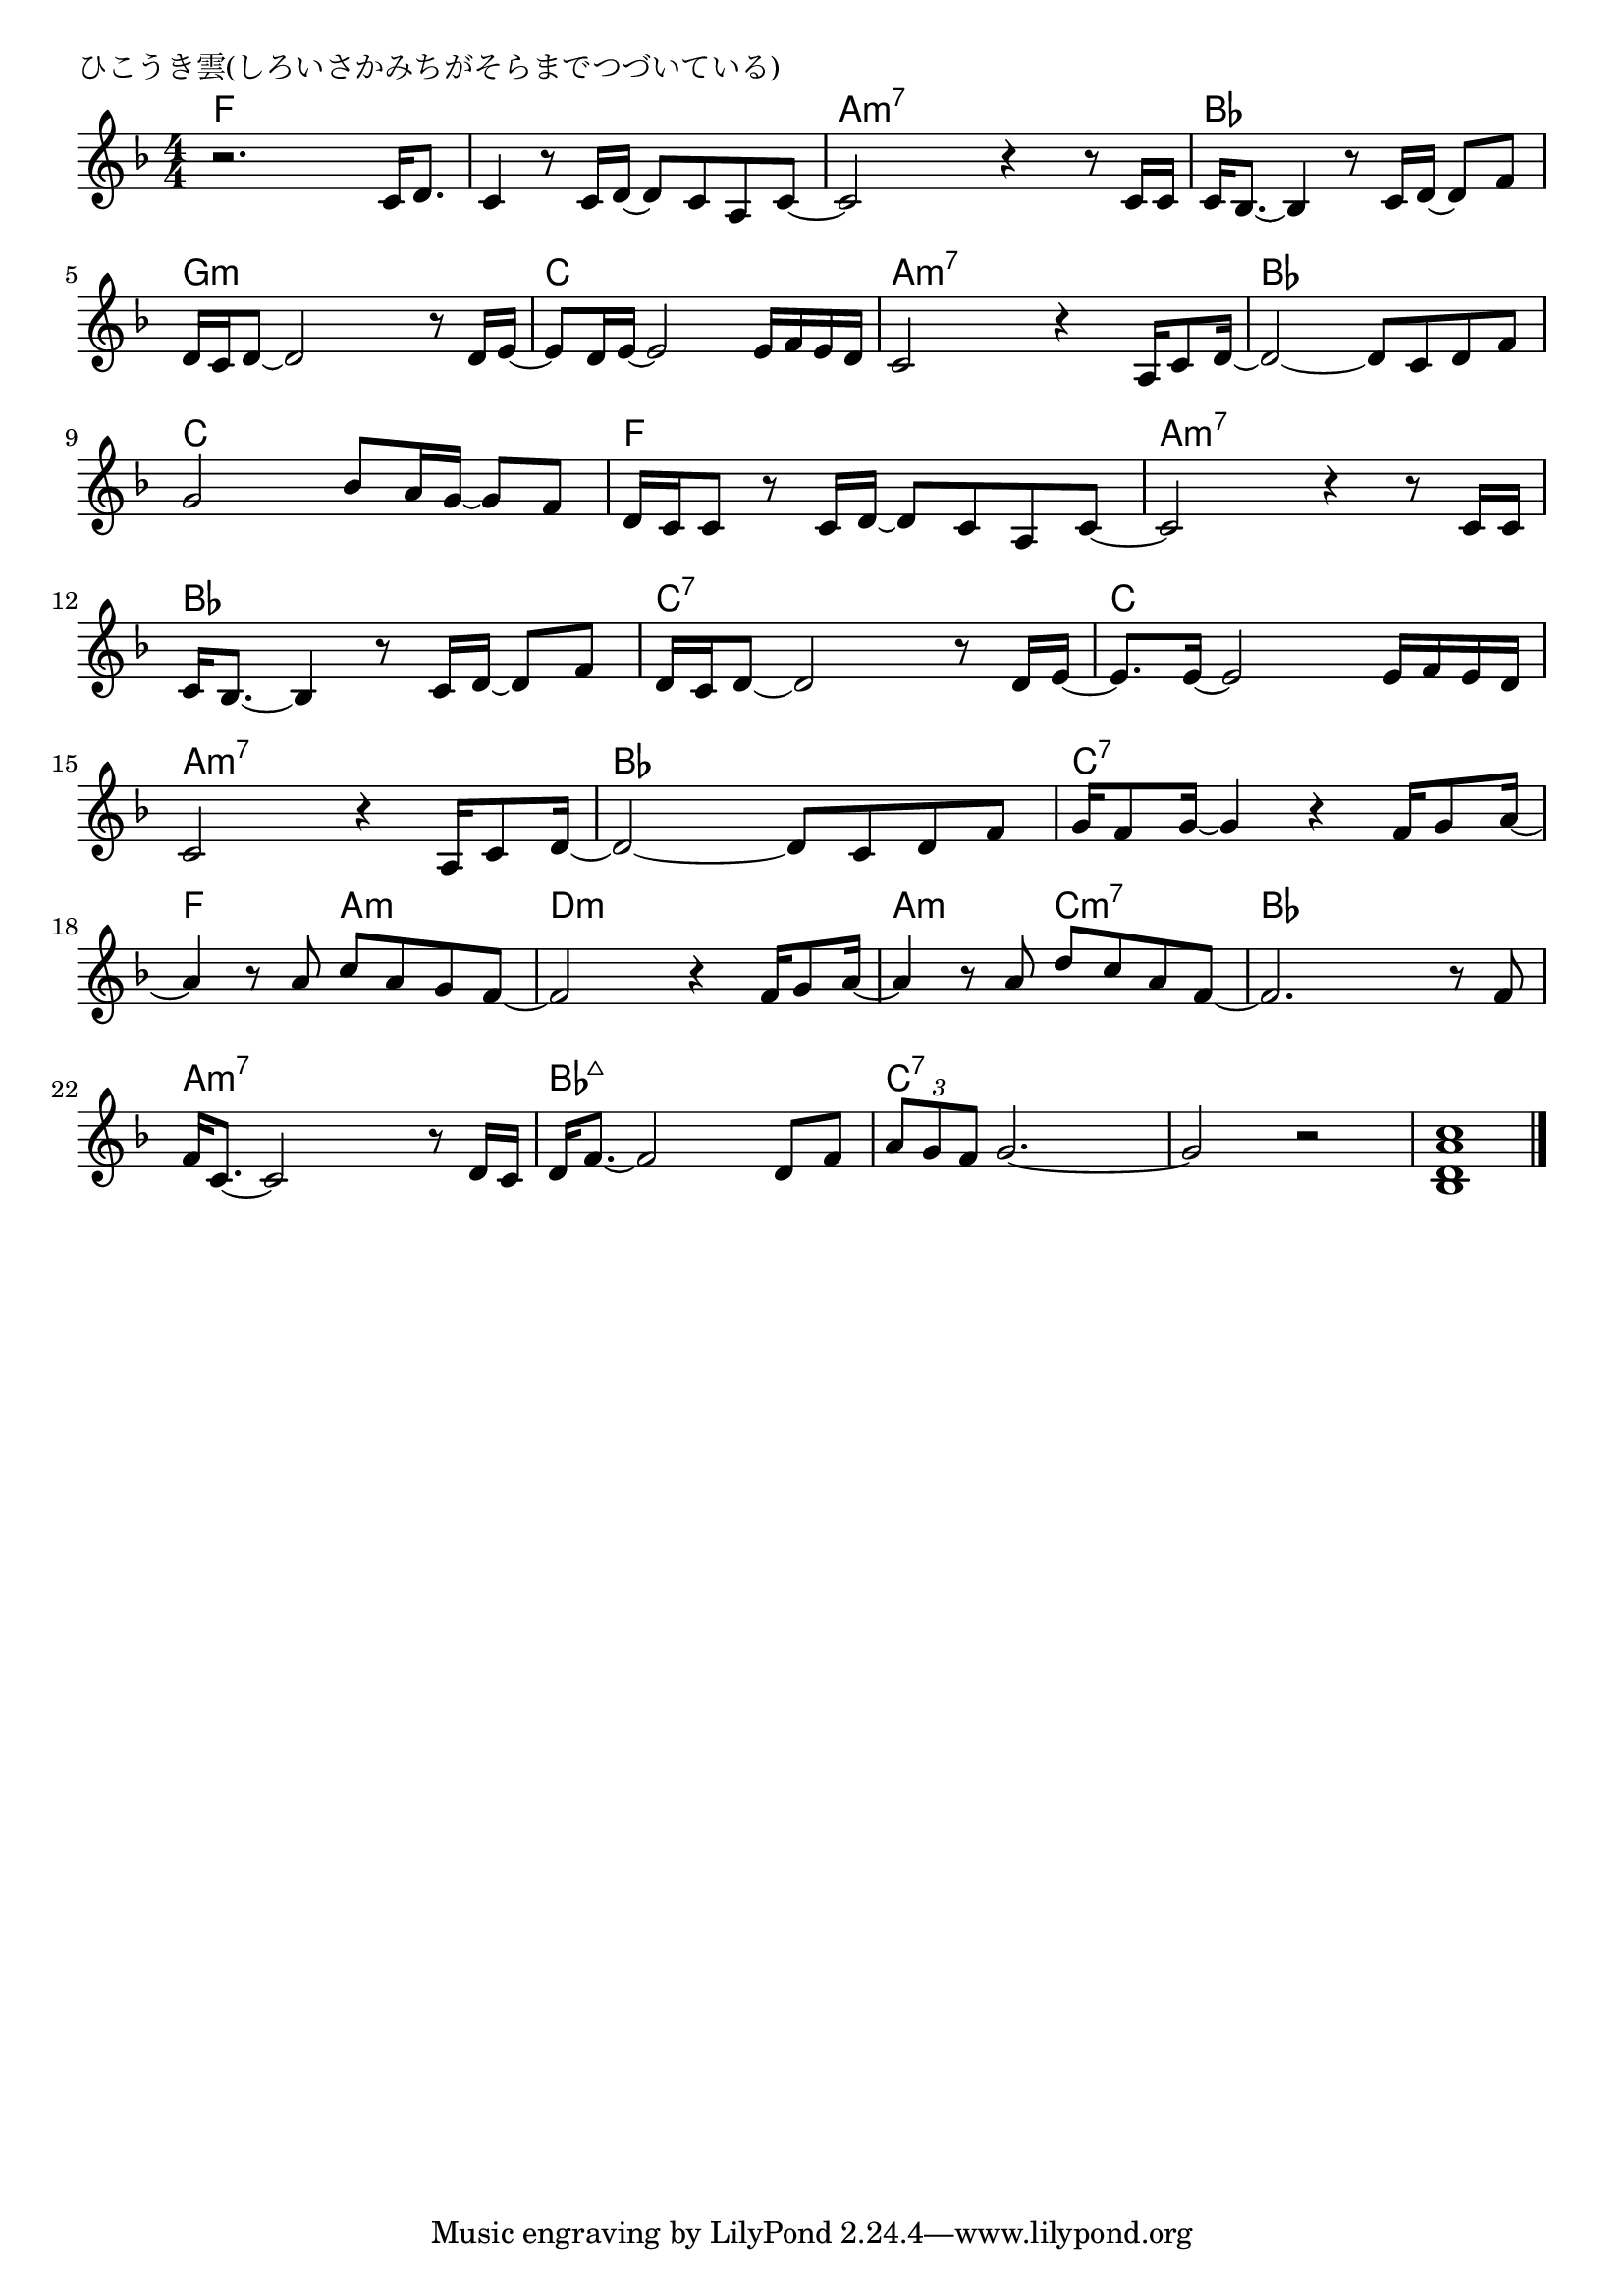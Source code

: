 \version "2.18.2"

% ひこうき雲(しろいさかみちがそらまでつづいている)

\header {
piece = "ひこうき雲(しろいさかみちがそらまでつづいている)"
}

melody =
\relative c' {
\key f \major
\time 4/4
\set Score.tempoHideNote = ##t
\tempo 4=70
\numericTimeSignature
%
r2. c16 d8. |
c4 r8 c16 d~ d8 c a c~ |
c2 r4 r8 c16 c |
c bes8.~ bes4 r8 c16 d~ d8 f |

d16 c d8~ d2 r8 d16 e~ |
e8 d16 e~ e2 e16 f e d | % 6
c2 r4 a16 c8 d16~ |

d2~ d8 c d f |
g2 bes8 a16 g~ g8 f |
d16 c c8 r c16 d~ d8 c a c~ |

c2 r4 r8 c16 c |
c bes8.~ bes4 r8 c16 d~ d8 f |
d16 c d8~ d2 r8 d16 e~ | % 13

e8. e16~ e2 e16 f e d |
c2 r4 a16 c8 d16~ |
d2~ d8 c d f |

g16 f8 g16~ g4 r4 f16 g8 a16~ | % 17
a4 r8 a8 c a g f~ |
f2 r4 f16 g8 a16~ |

a4 r8 a d c a f~ |
f2. r8 f |
f16 c8.~ c2 r8 d16 c |

d16 f8.~ f2 d8 f |
\tuplet3/2{a g f} g2.~ |
g2 r |
<bes, d a' c>1 |

\bar "|."
}
\score {
<<
\chords {
\set noChordSymbol = ""
\set chordChanges=##t
%%
f4 f f f f f f f a:m7 a:m7 a:m7 a:m7 bes bes bes bes
g:m g:m g:m g:m c c c c a:m7 a:m7 a:m7 a:m7 
bes bes bes bes c c c c f f f f
a:m7 a:m7 a:m7 a:m7 bes bes bes bes c:7 c:7 c:7 c:7
c c c c a:m7 a:m7 a:m7 a:m7 bes bes bes bes
c:7 c:7 c:7 c:7 f f a:m a:m d:m d:m d:m d:m
a:m a:m c:m7 c:m7 bes bes bes bes a:m7 a:m7 a:m7 a:m7 
bes:maj7 bes:maj7 bes:maj7 bes:maj7 c:7 c:7 c:7 c:7 c:7 c:7 c:7 c:7

}
\new Staff {\melody}
>>
\layout {
line-width = #190
indent = 0\mm
}
\midi {}
}